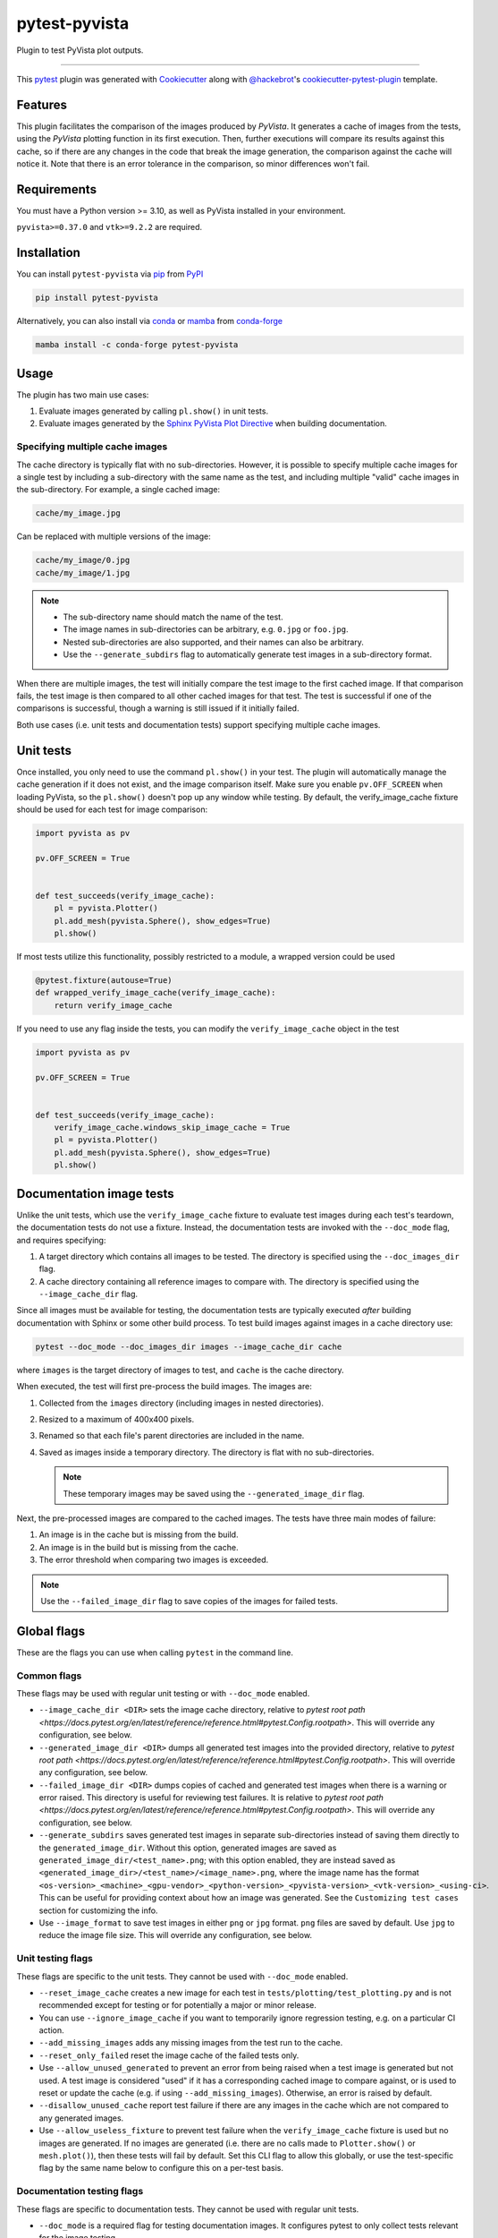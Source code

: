 ==============
pytest-pyvista
==============
.. image:: https://img.shields.io/pypi/v/pytest-pyvista.svg?color=orange&label=pypi&logo=python&logoColor=white
    :target: https://pypi.org/project/pytest-pyvista
    :alt: PyPI version

.. image:: https://img.shields.io/conda/vn/conda-forge/pytest-pyvista?color=orange&label=conda-forge&logo=conda-forge&logoColor=white
    :target: https://anaconda.org/conda-forge/pytest-pyvista
    :alt: conda-forge version

.. image:: https://img.shields.io/pypi/pyversions/pytest-pyvista.svg?color=orange&logo=python&label=python&logoColor=white
    :target: https://pypi.org/project/pytest-pyvista
    :alt: Python versions

.. image:: https://github.com/pyvista/pytest-pyvista/actions/workflows/ci_cd.yml/badge.svg
    :target: https://github.com/pyvista/pytest-pyvista/actions/workflows/ci_cd.yml
    :alt: GitHub Actions: Unit Testing and Deployment

Plugin to test PyVista plot outputs.

----

This `pytest`_ plugin was generated with `Cookiecutter`_ along with
`@hackebrot`_'s `cookiecutter-pytest-plugin`_ template.


Features
--------
This plugin facilitates the comparison of the images produced by `PyVista`. It
generates a cache of images from the tests, using the `PyVista` plotting
function in its first execution. Then, further executions will compare its
results against this cache, so if there are any changes in the code that break
the image generation, the comparison against the cache will notice it. Note
that there is an error tolerance in the comparison, so minor differences won't
fail.


Requirements
------------
You must have a Python version >= 3.10, as well as PyVista installed
in your environment.

``pyvista>=0.37.0`` and ``vtk>=9.2.2`` are required.

Installation
------------
You can install ``pytest-pyvista`` via `pip`_ from `PyPI`_

.. code-block:: bash 

    pip install pytest-pyvista

Alternatively, you can also install via `conda`_ or `mamba`_ from `conda-forge`_

.. code-block:: bash

    mamba install -c conda-forge pytest-pyvista

Usage
-----
The plugin has two main use cases:

#. Evaluate images generated by calling ``pl.show()`` in unit tests.
#. Evaluate images generated by the
   `Sphinx PyVista Plot Directive <https://docs.pyvista.org/extras/plot_directive.html>`_
   when building documentation.

Specifying multiple cache images
================================
The cache directory is typically flat with no sub-directories. However,
it is possible to specify multiple cache images for a single test by
including a sub-directory with the same name as the test, and including
multiple "valid" cache images in the sub-directory. For example, a
single cached image:

.. code-block:: bash

    cache/my_image.jpg

Can be replaced with multiple versions of the image:

.. code-block:: bash

    cache/my_image/0.jpg
    cache/my_image/1.jpg

.. note::

   - The sub-directory name should match the name of the test.
   - The image names in sub-directories can be arbitrary, e.g. ``0.jpg`` or
     ``foo.jpg``.
   - Nested sub-directories are also supported, and their names can also be arbitrary.
   - Use the ``--generate_subdirs`` flag to automatically generate test images in a
     sub-directory format.

When there are multiple images, the test will initially compare the test image
to the first cached image. If that comparison fails, the test image is then
compared to all other cached images for that test. The test is successful if one
of the comparisons is successful, though a warning is still issued if it initially
failed.

Both use cases (i.e. unit tests and documentation tests) support specifying multiple
cache images.

Unit tests
----------
Once installed, you only need to use the command ``pl.show()`` in your test. The
plugin will automatically manage the cache generation if it does not exist, and
the image comparison itself. Make sure you enable ``pv.OFF_SCREEN`` when loading
PyVista, so the ``pl.show()`` doesn't pop up any window while testing.  By default,
the verify_image_cache fixture should be used for each test for image comparison:

.. code-block:: python

    import pyvista as pv

    pv.OFF_SCREEN = True


    def test_succeeds(verify_image_cache):
        pl = pyvista.Plotter()
        pl.add_mesh(pyvista.Sphere(), show_edges=True)
        pl.show()


If most tests utilize this functionality, possibly restricted to a module,
a wrapped version could be used

.. code-block:: python

    @pytest.fixture(autouse=True)
    def wrapped_verify_image_cache(verify_image_cache):
        return verify_image_cache


If you need to use any flag inside the tests, you can modify the
``verify_image_cache`` object in the test

.. code-block:: python

    import pyvista as pv

    pv.OFF_SCREEN = True


    def test_succeeds(verify_image_cache):
        verify_image_cache.windows_skip_image_cache = True
        pl = pyvista.Plotter()
        pl.add_mesh(pyvista.Sphere(), show_edges=True)
        pl.show()


Documentation image tests
-------------------------
Unlike the unit tests, which use the ``verify_image_cache`` fixture to evaluate test
images during each test's teardown, the documentation tests do not use a fixture.
Instead, the documentation tests are invoked with the ``--doc_mode`` flag, and requires
specifying:

#. A target directory which contains all images to be tested. The directory is specified
   using the ``--doc_images_dir`` flag.
#. A cache directory containing all reference images to compare with. The directory is
   specified using the ``--image_cache_dir`` flag.

Since all images must be available for testing, the documentation tests are typically
executed `after` building documentation with Sphinx or some other build process. To test
build images against images in a cache directory use:

.. code-block:: bash

    pytest --doc_mode --doc_images_dir images --image_cache_dir cache

where ``images`` is the target directory of images to test, and ``cache`` is the cache
directory.

When executed, the test will first pre-process the build images. The images are:

#. Collected from the ``images`` directory (including images in nested directories).
#. Resized to a maximum of 400x400 pixels.
#. Renamed so that each file's parent directories are included in the name.
#. Saved as images inside a temporary directory. The directory is flat with no
   sub-directories.

   .. note::
      These temporary images may be saved using the ``--generated_image_dir`` flag.

Next, the pre-processed images are compared to the cached images.
The tests have three main modes of failure:

#.  An image is in the cache but is missing from the build.
#.  An image is in the build but is missing from the cache.
#.  The error threshold when comparing two images is exceeded.

.. note::
   Use the ``--failed_image_dir`` flag to save copies of the images for
   failed tests.

Global flags
------------
These are the flags you can use when calling ``pytest`` in the command line.

Common flags
============
These flags may be used with regular unit testing or with ``--doc_mode`` enabled.

* ``--image_cache_dir <DIR>`` sets the image cache directory, relative to `pytest root path <https://docs.pytest.org/en/latest/reference/reference.html#pytest.Config.rootpath>`.
  This will override any configuration, see below.

* ``--generated_image_dir <DIR>`` dumps all generated test images into the provided
  directory, relative to `pytest root path <https://docs.pytest.org/en/latest/reference/reference.html#pytest.Config.rootpath>`.
  This will override any configuration, see below.

* ``--failed_image_dir <DIR>`` dumps copies of cached and generated test images when
  there is a warning or error raised. This directory is useful for reviewing test
  failures. It is relative to `pytest root path <https://docs.pytest.org/en/latest/reference/reference.html#pytest.Config.rootpath>`.
  This will override any configuration, see below.

* ``--generate_subdirs`` saves generated test images in separate sub-directories
  instead of saving them directly to the ``generated_image_dir``. Without this option,
  generated images are saved as ``generated_image_dir/<test_name>.png``; with this
  option enabled, they are instead saved as
  ``<generated_image_dir>/<test_name>/<image_name>.png``, where the image name has the format
  ``<os-version>_<machine>_<gpu-vendor>_<python-version>_<pyvista-version>_<vtk-version>_<using-ci>``.
  This can be useful for providing context about how an image was generated. See the
  ``Customizing test cases`` section for customizing the info.

* Use ``--image_format`` to save test images in either ``png`` or ``jpg`` format.
  ``png`` files are saved by default. Use ``jpg`` to reduce the image file size.
  This will override any configuration, see below.

Unit testing flags
==================
These flags are specific to the unit tests. They cannot be used with
``--doc_mode`` enabled.

* ``--reset_image_cache`` creates a new image for each test in
  ``tests/plotting/test_plotting.py`` and is not recommended except for
  testing or for potentially a major or minor release. 

* You can use ``--ignore_image_cache`` if you want to
  temporarily ignore regression testing, e.g. on a particular CI action.

* ``--add_missing_images`` adds any missing images from the test run to the cache.

* ``--reset_only_failed`` reset the image cache of the failed tests only.

* Use ``--allow_unused_generated`` to prevent an error from being raised when a
  test image is generated but not used. A test image is considered "used" if it has a
  corresponding cached image to compare against, or is used to reset or update the
  cache (e.g. if using ``--add_missing_images``). Otherwise, an error is raised by
  default.

* ``--disallow_unused_cache`` report test failure if there are any images in the cache
  which are not compared to any generated images.

* Use ``--allow_useless_fixture`` to prevent test failure when the ``verify_image_cache``
  fixture is used but no images are generated. If no images are generated (i.e. there are
  no calls made to ``Plotter.show()`` or ``mesh.plot()``), then these tests will fail
  by default. Set this CLI flag to allow this globally, or use the test-specific flag
  by the same name below to configure this on a per-test basis.

Documentation testing flags
===========================
These flags are specific to documentation tests. They cannot be used with regular unit
tests.

* ``--doc_mode`` is a required flag for testing documentation images. It configures
  pytest to only collect tests relevant for the image testing.

* ``--doc_images_dir <DIR>``> sets the target directory of images to be tested.

  .. note::

     With Sphinx, build images are typically saved to ``doc/_build/html/_images``.

* Use ``--include_vtksz`` to include tests for interactive plots which are generated by
  PyVista's plot-directive as ``vtksz`` files. When enabled, each ``vtksz`` file
  inside the ``doc_images_dir`` is first converted to HTML, loaded in a web browser,
  and a screenshot is captured. The screenshots are then compared against images in the
  cache like normal.

  .. note::

      This option requires installing additional packages, as well as installing the
      chromium browser with ``playwright``:

      .. code-block:: bash

          pip install pytest-pyvista[vtksz]
          playwright install chromium

  .. note::

    Enabling this option may increase overall test time considerably due to the additional
    file processing required.

* Use ``--max_vtksz_file_size`` to include tests to limit the size of ``vtksz`` files.
  All ``vtksz`` files inside the ``doc_images_dir`` are collected and compared to the
  specified value. The value should be specified in megabytes (MB). ``20`` is a good
  initial value to set. The value can be customized on a per-test (i.e. per-file) basis,
  see ``Customizing test cases`` for details. Setting this value overrides any configuration,
  see below.

  .. note::

     This option is completely independent from the ``--include_vtksz`` option. File
     sizes may be tested without any additional installation.

Customizing test cases
----------------------
Both the regular unit tests and documentation tests allow for some level of customization.

Customizing unit tests
======================
These are attributes of ``verify_image_cache``. You can set them as ``True`` if needed
in the beginning of your test function.

* ``high_variance_test``: If necessary, the threshold for determining if a test
  will pass or not is incremented to another predetermined threshold. This is
  currently done due to the use of an unstable version of VTK, in stable
  versions this shouldn't be necessary.

* ``windows_skip_image_cache``: For test where the plotting in Windows is different
  from MacOS/Linux.

* ``macos_skip_image_cache``: For test where the plotting in MacOS is different
  from Windows/Linux.

* ``skip``: If you have a test that plots a figure, but you don't want to compare
  its output against the cache, you can skip it with this flag.

* ``allow_useless_fixture``: Set this flag to ``True`` to prevent test failure when the
  ``verify_image_cache`` fixture is used but no images are generated. The value of this
  flag takes precedence over the global flag by the same name (see above).

* ``env_info``: Dataclass for controlling the environment info used to name the generated
  test image(s) when the ``--generate_dirs`` option is used. The info can be test-specific
  or can be modified globally by wrapping the ``verify_image_cache`` fixture, e.g.:

  .. code-block:: python

    @pytest.fixture(autouse=True)
    def wrapped_verify_image_cache(verify_image_cache):
        # Customize the environment info (NOTE: Default values are shown)
        info = verify_image_cache.env_info
        info.prefix: str = ""  # Add a custom prefix
        info.os: bool = True  # Show/hide the os version (e.g. ubuntu, macOS, Windows)
        info.machine: bool = True  # Show/hide the machine info (e.g. arm64)
        info.gpu: bool = True  # Show/hide the gpu vendor (e.g. NVIDIA)
        info.python: bool = True  # Show/hide the python version
        info.pyvista: bool = True  # Show/hide the pyvista version
        info.vtk: bool = True  # Show/hide the vtk version
        info.ci: bool = True  # Show/hide if generated in CI
        info.suffix: str = ""  # Add a custom suffix

        # Alternatively, set a custom string
        verify_image_cache.env_info = 'my_custom_string'

        return verify_image_cache

Customizing documentation tests
===============================
Similar to how the unit tests may be customized using the ``verify_image_cache`` fixture,
the documentation tests can be customized using a ``doc_verify_image_cache`` object.
Instead of a fixture, a pytest hook function is used.

In your ``conftest.py`` file, define a hook function named ``pytest_pyvista_doc_mode_hook``
with ``doc_verify_image_cache`` and ``request`` as arguments. The ``doc_verify_image_cache``
object can then be modified directly on a per-test (i.e. per-image) basis.

For example, a test comparing the build image ``images/foo.png`` to the cached image
``cache/foo.png`` will have the test name ``foo``, and can be modified as shown below.
Currently, only the ``env_info`` can be customized. Refer to the test-specific flags
for unit tests above for more details about customizing the ``env_info`` string.

.. code-block:: python

    def pytest_pyvista_doc_mode_hook(doc_verify_image_cache, request):
        if doc_verify_image_cache.test_name == 'foo':
            doc_verify_image_cache.env_info = 'my_custom_string'
        return doc_verify_image_cache

.. note::
    Customizing the ``env_info`` will affect the generated image's filename, and is only
    relevant if the ``--generate_subdirs`` option is enabled.

Since the regular ``pytest`` ``request`` fixture is also exposed by the hook, users
can further modify the test properties based based on node, markers, or other fixtures.

If the ``--max_vtksz_file_size`` option is used, these tests may similarly be customized
with a ``pytest_pyvista_max_vtksz_file_size_hook``. For example, to set the max
allowed file size to ``50`` for the ``foo.vtksz`` file:

.. code-block:: python

    def pytest_pyvista_max_vtksz_file_size_hook(test_case, request):
        if test_case.test_name == 'foo':
            test_case.max_vtksz_file_size = 50
        return test_case

Configuration
-------------
If using ``pyproject.toml`` or any other 
`pytest configuration <https://docs.pytest.org/en/latest/reference/customize.html>`_
section, consider configuring your test directory location to
avoid passing command line arguments when calling ``pytest``, for example in
``pyproject.toml``:

.. code-block:: toml

    [tool.pytest.ini_options]
    image_cache_dir = "tests/plotting/image_cache"

Additionally, to configure the directory that will contain the generated test images:

.. code-block:: toml

    [tool.pytest.ini_options]
    generated_image_dir = "generated_images"

Similarly, configure the directory that will contain any failed test images:

.. code-block:: toml

    [tool.pytest.ini_options]
    failed_image_dir = "failed_images"

Configure directories for when ``--doc_mode`` is used:

.. code-block:: toml

    [tool.pytest.ini_options]
    failed_image_dir = "failed_test_images"
    generated_image_dir = "generated_test_images"
    image_cache_dir = "tests/doc/doc_image_cache"
    doc_images_dir = "doc/_build/html/_images"

Note that these directories are relative to `pytest root path <https://docs.pytest.org/en/latest/reference/reference.html#pytest.Config.rootpath>`.

Configure the image format to be ``jpg`` for both unit tests and when using ``--doc_mode``.

.. code-block:: toml

    [tool.pytest.ini_options]
    image_format = "jpg"

Or, set them to use different image formats:

.. code-block:: toml

    [tool.pytest.ini_options]
    image_format = "png"
    doc_image_format = "jpg"

Enable the generation of test images inside of sub-directories for both unit tests and when using ``--doc_mode``.

.. code-block:: toml

    [tool.pytest.ini_options]
    generate_subdirs = true

Or, set them to different values:

.. code-block:: toml

    [tool.pytest.ini_options]
    generate_subdirs = true
    doc_generate_subdirs = false

Contributing
------------
Contributions are always welcome. Tests can be run with `tox`_, please ensure
the coverage at least stays the same before you submit a pull request.

License
-------
Distributed under the terms of the `MIT`_ license, ``pytest-pyvista`` is free
and open source software.


Issues
------
If you encounter any problems, please `file an issue`_ along with a detailed
description.

.. _`Cookiecutter`: https://github.com/audreyr/cookiecutter
.. _`@hackebrot`: https://github.com/hackebrot
.. _`MIT`: http://opensource.org/licenses/MIT
.. _`BSD-3`: http://opensource.org/licenses/BSD-3-Clause
.. _`GNU GPL v3.0`: http://www.gnu.org/licenses/gpl-3.0.txt
.. _`Apache Software License 2.0`: http://www.apache.org/licenses/LICENSE-2.0
.. _`cookiecutter-pytest-plugin`: https://github.com/pytest-dev/cookiecutter-pytest-plugin
.. _`file an issue`: https://github.com/pyvista/pytest-pyvista/issues
.. _`pytest`: https://github.com/pytest-dev/pytest
.. _`tox`: https://tox.readthedocs.io/en/latest/
.. _`pip`: https://pypi.org/project/pip/
.. _`PyPI`: https://pypi.org/project
.. _`conda`: https://github.com/conda/conda
.. _`mamba`: https://github.com/mamba-org/mamba
.. _`conda-forge`: https://anaconda.org/conda-forge/pytest-pyvista
